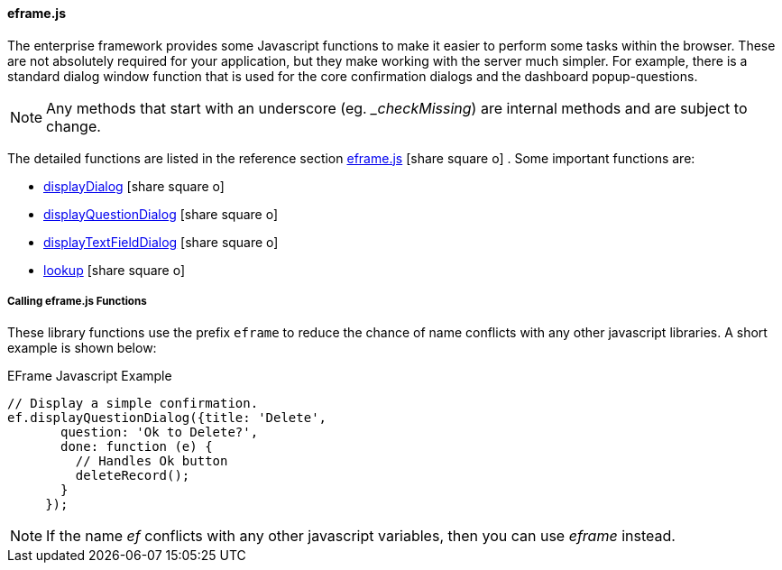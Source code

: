 
==== eframe.js

The enterprise framework provides some Javascript functions to make it easier to perform some
tasks within the browser.  These are not absolutely required for your application, but they
make working with the server much simpler.  For example, there is a standard dialog window
function that is used for the core confirmation dialogs and the dashboard popup-questions.

NOTE: Any methods that start with an underscore (eg. __checkMissing_) are internal methods
      and are subject to change.


The detailed functions are listed in the reference section
link:reference.html#eframe-js[eframe.js^] icon:share-square-o[role="link-blue"] .
Some important functions are:

* link:reference.html#display-dialog[displayDialog^] icon:share-square-o[role="link-blue"]
* link:reference.html#display-question-dialog[displayQuestionDialog^] icon:share-square-o[role="link-blue"]
* link:reference.html#displaytextfielddialog[displayTextFieldDialog^] icon:share-square-o[role="link-blue"]
* link:reference.html#eframe-lookup[lookup^] icon:share-square-o[role="link-blue"]


===== Calling eframe.js Functions

These library functions use the prefix `eframe` to reduce the chance of name conflicts with any other javascript
libraries.  A short example is shown below:

[source,javascript]
.EFrame Javascript Example
----
// Display a simple confirmation.
ef.displayQuestionDialog({title: 'Delete',
       question: 'Ok to Delete?',
       done: function (e) {
         // Handles Ok button
         deleteRecord();
       }
     });
----


NOTE: If the name _ef_ conflicts with any other javascript variables, then you can use
      _eframe_ instead.

